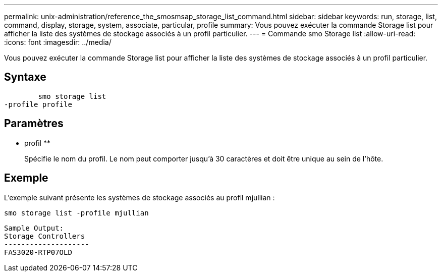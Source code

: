 ---
permalink: unix-administration/reference_the_smosmsap_storage_list_command.html 
sidebar: sidebar 
keywords: run, storage, list, command, display, storage, system, associate, particular, profile 
summary: Vous pouvez exécuter la commande Storage list pour afficher la liste des systèmes de stockage associés à un profil particulier. 
---
= Commande smo Storage list
:allow-uri-read: 
:icons: font
:imagesdir: ../media/


[role="lead"]
Vous pouvez exécuter la commande Storage list pour afficher la liste des systèmes de stockage associés à un profil particulier.



== Syntaxe

[listing]
----

        smo storage list
-profile profile
----


== Paramètres

* profil **
+
Spécifie le nom du profil. Le nom peut comporter jusqu'à 30 caractères et doit être unique au sein de l'hôte.





== Exemple

L'exemple suivant présente les systèmes de stockage associés au profil mjullian :

[listing]
----
smo storage list -profile mjullian
----
[listing]
----

Sample Output:
Storage Controllers
--------------------
FAS3020-RTP07OLD
----